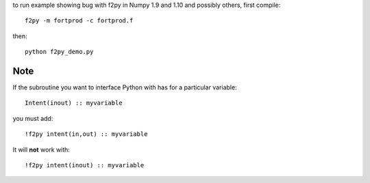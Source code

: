 to run example showing bug with f2py in Numpy 1.9 and 1.10 and possibly 
others, first compile::

    f2py -m fortprod -c fortprod.f

then::

    python f2py_demo.py

Note
====
If the subroutine you want to interface Python with has for a particular variable::

    Intent(inout) :: myvariable
    
you must add::

    !f2py intent(in,out) :: myvariable

It will **not** work with::
    
    !f2py intent(inout) :: myvariable
